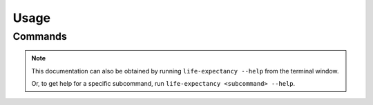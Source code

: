 Usage
=====


Commands
--------

.. note::
    This documentation can also be obtained by running
    ``life-expectancy --help`` from the terminal window.

    Or, to get help for a specific subcommand, run
    ``life-expectancy <subcommand> --help``.

.. rstcheck: ignore-directives click
.. click:: life_expectancy.main:main
  :prog: life-expectancy
  :nested: full

